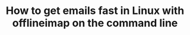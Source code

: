 #+TITLE: How to get emails fast in Linux with offlineimap on the command line
#+BEAMER_HEADER: \subtitle{Read/sync your IMAP mailboxes [Python]}
#+BEAMER_HEADER: \institute[INST]{whyfree.gitlab.io}
#+AUTHOR: Oleg Pykhalov
#+EMAIL: go.wigust@gmail.com
#+OPTIONS: author:nil date:nil toc:nil
#+LATEX_CLASS: beamer
#+LATEX_CLASS_OPTIONS: [presentation]
#+LATEX_CLASS_OPTIONS: [aspectratio=169]

